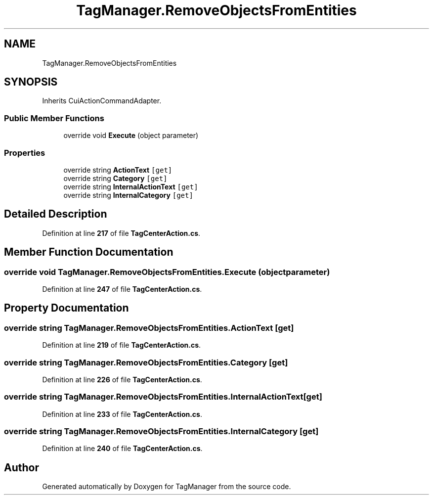 .TH "TagManager.RemoveObjectsFromEntities" 3TagManager" \" -*- nroff -*-
.ad l
.nh
.SH NAME
TagManager.RemoveObjectsFromEntities
.SH SYNOPSIS
.br
.PP
.PP
Inherits CuiActionCommandAdapter\&.
.SS "Public Member Functions"

.in +1c
.ti -1c
.RI "override void \fBExecute\fP (object parameter)"
.br
.in -1c
.SS "Properties"

.in +1c
.ti -1c
.RI "override string \fBActionText\fP\fC [get]\fP"
.br
.ti -1c
.RI "override string \fBCategory\fP\fC [get]\fP"
.br
.ti -1c
.RI "override string \fBInternalActionText\fP\fC [get]\fP"
.br
.ti -1c
.RI "override string \fBInternalCategory\fP\fC [get]\fP"
.br
.in -1c
.SH "Detailed Description"
.PP 
Definition at line \fB217\fP of file \fBTagCenterAction\&.cs\fP\&.
.SH "Member Function Documentation"
.PP 
.SS "override void TagManager\&.RemoveObjectsFromEntities\&.Execute (object parameter)"

.PP
Definition at line \fB247\fP of file \fBTagCenterAction\&.cs\fP\&.
.SH "Property Documentation"
.PP 
.SS "override string TagManager\&.RemoveObjectsFromEntities\&.ActionText\fC [get]\fP"

.PP
Definition at line \fB219\fP of file \fBTagCenterAction\&.cs\fP\&.
.SS "override string TagManager\&.RemoveObjectsFromEntities\&.Category\fC [get]\fP"

.PP
Definition at line \fB226\fP of file \fBTagCenterAction\&.cs\fP\&.
.SS "override string TagManager\&.RemoveObjectsFromEntities\&.InternalActionText\fC [get]\fP"

.PP
Definition at line \fB233\fP of file \fBTagCenterAction\&.cs\fP\&.
.SS "override string TagManager\&.RemoveObjectsFromEntities\&.InternalCategory\fC [get]\fP"

.PP
Definition at line \fB240\fP of file \fBTagCenterAction\&.cs\fP\&.

.SH "Author"
.PP 
Generated automatically by Doxygen for TagManager from the source code\&.
